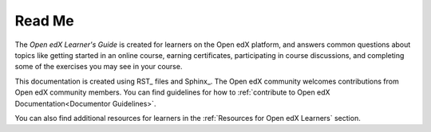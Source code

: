 *******
Read Me
*******

The *Open edX Learner's Guide* is created for learners on the Open edX platform, and answers common questions about topics like getting started in an online course, earning certificates, participating in course discussions, and completing some of the exercises you may see in your course.

This documentation is created using RST_ files and Sphinx_. The Open edX community welcomes contributions from Open edX community
members. You can find guidelines for how to :ref:`contribute to Open edX Documentation<Documentor Guidelines>`.

You can also find additional resources for learners in the :ref:`Resources for Open edX Learners` section.
